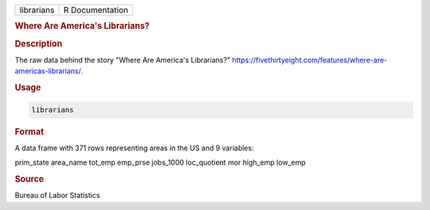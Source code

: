 .. container::

   .. container::

      ========== ===============
      librarians R Documentation
      ========== ===============

      .. rubric:: Where Are America's Librarians?
         :name: where-are-americas-librarians

      .. rubric:: Description
         :name: description

      The raw data behind the story "Where Are America's Librarians?"
      https://fivethirtyeight.com/features/where-are-americas-librarians/.

      .. rubric:: Usage
         :name: usage

      .. code:: R

         librarians

      .. rubric:: Format
         :name: format

      A data frame with 371 rows representing areas in the US and 9
      variables:

      prim_state
      area_name
      tot_emp
      emp_prse
      jobs_1000
      loc_quotient
      mor
      high_emp
      low_emp

      .. rubric:: Source
         :name: source

      Bureau of Labor Statistics
